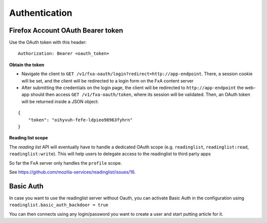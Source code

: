 ##############
Authentication
##############

.. _authentication:

Firefox Account OAuth Bearer token
==================================

Use the OAuth token with this header:

::

    Authorization: Bearer <oauth_token>

**Obtain the token**

* Navigate the client to ``GET /v1/fxa-oauth/login?redirect=http://app-endpoint``. There, a session
  cookie will be set, and the client will be redirected to a login
  form on the FxA content server
* After submitting the credentials on the login page, the client will
  be redirected to ``http://app-endpoint`` the web-app should then
  access ``GET /v1/fxa-oauth/token``, where its session will be
  validated. Then, an OAuth token will be returned inside a JSON
  object:

::

    {
        "token": "oihyvuh-fefe-ldpieo98963fyhrn"
    }

**Reading list scope**

The *reading list* API will eventually have to handle a dedicated OAuth scope (e.g.
``readinglist``, ``readinglist:read``, ``readinglist:write``). This will help users
to delegate access to the readinglist to third party apps

So far the FxA server only handles the ``profile`` scope.

See https://github.com/mozilla-services/readinglist/issues/16.



Basic Auth
==========

In case you want to use the readinglist server without Oauth, you can
activate Basic Auth in the configuration using
``readinglist.basic_auth_backdoor = true``

You can then connects using any login/password you want to create a
user and start putting article for it.
